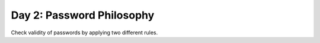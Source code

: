 ==========================
Day 2: Password Philosophy
==========================

Check validity of passwords by applying two different rules.
